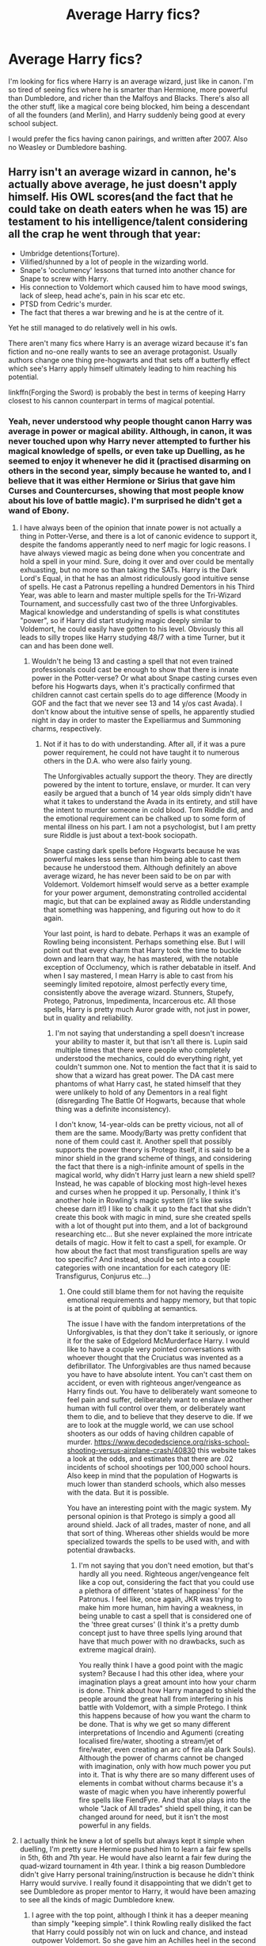 #+TITLE: Average Harry fics?

* Average Harry fics?
:PROPERTIES:
:Score: 7
:DateUnix: 1486229597.0
:DateShort: 2017-Feb-04
:FlairText: Request
:END:
I'm looking for fics where Harry is an average wizard, just like in canon. I'm so tired of seeing fics where he is smarter than Hermione, more powerful than Dumbledore, and richer than the Malfoys and Blacks. There's also all the other stuff, like a magical core being blocked, him being a descendant of all the founders (and Merlin), and Harry suddenly being good at every school subject.

I would prefer the fics having canon pairings, and written after 2007. Also no Weasley or Dumbledore bashing.


** Harry isn't an average wizard in cannon, he's actually above average, he just doesn't apply himself. His OWL scores(and the fact that he could take on death eaters when he was 15) are testament to his intelligence/talent considering all the crap he went through that year:

- Umbridge detentions(Torture).
- Vilified/shunned by a lot of people in the wizarding world.
- Snape's 'occlumency' lessons that turned into another chance for Snape to screw with Harry.
- His connection to Voldemort which caused him to have mood swings, lack of sleep, head ache's, pain in his scar etc etc.
- PTSD from Cedric's murder.
- The fact that theres a war brewing and he is at the centre of it.

Yet he still managed to do relatively well in his owls.

There aren't many fics where Harry is an average wizard because it's fan fiction and no-one really wants to see an average protagonist. Usually authors change one thing pre-hogwarts and that sets off a butterfly effect which see's Harry apply himself ultimately leading to him reaching his potential.

linkffn(Forging the Sword) is probably the best in terms of keeping Harry closest to his cannon counterpart in terms of magical potential.
:PROPERTIES:
:Author: MarauderMoriarty
:Score: 10
:DateUnix: 1486246699.0
:DateShort: 2017-Feb-05
:END:

*** Yeah, never understood why people thought canon Harry was average in power or magical ability. Although, in canon, it was never touched upon why Harry never attempted to further his magical knowledge of spells, or even take up Duelling, as he seemed to enjoy it whenever he did it (practised disarming on others in the second year, simply because he wanted to, and I believe that it was either Hermione or Sirius that gave him Curses and Countercurses, showing that most people know about his love of battle magic). I'm surprised he didn't get a wand of Ebony.
:PROPERTIES:
:Score: 7
:DateUnix: 1486252817.0
:DateShort: 2017-Feb-05
:END:

**** I have always been of the opinion that innate power is not actually a thing in Potter-Verse, and there is a lot of canonic evidence to support it, despite the fandoms apperantly need to nerf magic for logic reasons. I have always viewed magic as being done when you concentrate and hold a spell in your mind. Sure, doing it over and over could be mentally exhuasting, but no more so than taking the SATs. Harry is the Dark Lord's Equal, in that he has an almost ridiculously good intuitive sense of spells. He cast a Patronus repelling a hundred Dementors in his Third Year, was able to learn and master multiple spells for the Tri-Wizard Tournament, and successfully cast two of the three Unforgivables. Magical knowledge and understanding of spells is what constitutes "power", so if Harry did start studying magic deeply similar to Voldemort, he could easily have gotten to his level. Obviously this all leads to silly tropes like Harry studying 48/7 with a time Turner, but it can and has been done well.
:PROPERTIES:
:Author: Dorgamund
:Score: 3
:DateUnix: 1486259287.0
:DateShort: 2017-Feb-05
:END:

***** Wouldn't he being 13 and casting a spell that not even trained professionals could cast be enough to show that there is innate power in the Potter-verse? Or what about Snape casting curses even before his Hogwarts days, when it's practically confirmed that children cannot cast certain spells do to age difference (Moody in GOF and the fact that we never see 13 and 14 y/os cast Avada). I don't know about the intuitive sense of spells, he apparently studied night in day in order to master the Expelliarmus and Summoning charms, respectively.
:PROPERTIES:
:Score: 1
:DateUnix: 1486273058.0
:DateShort: 2017-Feb-05
:END:

****** Not if it has to do with understanding. After all, if it was a pure power requirement, he could not have taught it to numerous others in the D.A. who were also fairly young.

The Unforgivables actually support the theory. They are directly powered by the intent to torture, enslave, or murder. It can very easily be argued that a bunch of 14 year olds simply didn't have what it takes to understand the Avada in its entirety, and still have the intent to murder someone in cold blood. Tom Riddle did, and the emotional requirement can be chalked up to some form of mental illness on his part. I am not a psychologist, but I am pretty sure Riddle is just about a text-book sociopath.

Snape casting dark spells before Hogwarts because he was powerful makes less sense than him being able to cast them because he understood them. Although definitely an above average wizard, he has never been said to be on par with Voldemort. Voldemort himself would serve as a better example for your power argument, demonstrating controlled accidental magic, but that can be explained away as Riddle understanding that something was happening, and figuring out how to do it again.

Your last point, is hard to debate. Perhaps it was an example of Rowling being inconsistent. Perhaps something else. But I will point out that every charm that Harry took the time to buckle down and learn that way, he has mastered, with the notable exception of Occlumency, which is rather debatable in itself. And when I say mastered, I mean Harry is able to cast from his seemingly limited repotoire, almost perfectly every time, consistently above the average wizard. Stunners, Stupefy, Protego, Patronus, Impedimenta, Incarcerous etc. All those spells, Harry is pretty much Auror grade with, not just in power, but in quality and reliability.
:PROPERTIES:
:Author: Dorgamund
:Score: 1
:DateUnix: 1486274329.0
:DateShort: 2017-Feb-05
:END:

******* I'm not saying that understanding a spell doesn't increase your ability to master it, but that isn't all there is. Lupin said multiple times that there were people who completely understood the mechanics, could do everything right, yet couldn't summon one. Not to mention the fact that it is said to show that a wizard has great power. The DA cast mere phantoms of what Harry cast, he stated himself that they were unlikely to hold of any Dementors in a real fight (disregarding The Battle Of Hogwarts, because that whole thing was a definite inconsistency).

I don't know, 14-year-olds can be pretty vicious, not all of them are the same. Moody/Barty was pretty confident that none of them could cast it. Another spell that possibly supports the power theory is Protego itself, it is said to be a minor shield in the grand scheme of things, and considering the fact that there is a nigh-infinite amount of spells in the magical world, why didn't Harry just learn a new shield spell? Instead, he was capable of blocking most high-level hexes and curses when he propped it up. Personally, I think it's another hole in Rowling's magic system (it's like swiss cheese darn it!) I like to chalk it up to the fact that she didn't create this book with magic in mind, sure she created spells with a lot of thought put into them, and a lot of background researching etc... But she never explained the more intricate details of magic. How it felt to cast a spell, for example. Or how about the fact that most transfiguration spells are way too specific? And instead, should be set into a couple categories with one incantation for each category (IE: Transfigurus, Conjurus etc...)
:PROPERTIES:
:Score: 1
:DateUnix: 1486275310.0
:DateShort: 2017-Feb-05
:END:

******** One could still blame them for not having the requisite emotional requirements and happy memory, but that topic is at the point of quibbling at semantics.

The issue I have with the fandom interpretations of the Unforgivables, is that they don't take it seriously, or ignore it for the sake of Edgelord McMurderface Harry. I would like to have a couple very pointed conversations with whoever thought that the Cruciatus was invented as a defibrillator. The Unforgivables are thus named because you have to have absolute intent. You can't cast them on accident, or even with righteous anger/vengeance as Harry finds out. You have to deliberately want someone to feel pain and suffer, deliberately want to enslave another human with full control over them, or deliberately want them to die, and to believe that they deserve to die. If we are to look at the muggle world, we can use school shooters as our odds of having children capable of murder. [[https://www.decodedscience.org/risks-school-shooting-versus-airplane-crash/40830]] this website takes a look at the odds, and estimates that there are .02 incidents of school shootings per 100,000 school hours. Also keep in mind that the population of Hogwarts is much lower than standerd schools, which also messes with the data. But it is possible.

You have an interesting point with the magic system. My personal opinion is that Protego is simply a good all around shield. Jack of all trades, master of none, and all that sort of thing. Whereas other shields would be more specialized towards the spells to be used with, and with potential drawbacks.
:PROPERTIES:
:Author: Dorgamund
:Score: 1
:DateUnix: 1486277981.0
:DateShort: 2017-Feb-05
:END:

********* I'm not saying that you don't need emotion, but that's hardly all you need. Righteous anger/vengeance felt like a cop out, considering the fact that you could use a plethora of different 'states of happiness' for the Patronus. I feel like, once again, JKR was trying to make him more human, him having a weakness, in being unable to cast a spell that is considered one of the 'three great curses' (I think it's a pretty dumb concept just to have three spells lying around that have that much power with no drawbacks, such as extreme magical drain).

You really think I have a good point with the magic system? Because I had this other idea, where your imagination plays a great amount into how your charm is done. Think about how Harry managed to shield the people around the great hall from interfering in his battle with Voldemort, with a simple Protego. I think this happens because of how you want the charm to be done. That is why we get so many different interpretations of Incendio and Agumenti (creating localised fire/water, shooting a stream/jet of fire/water, even creating an arc of fire ala Dark Souls). Although the power of charms cannot be changed with imagination, only with how much power you put into it. That is why there are so many different uses of elements in combat without charms because it's a waste of magic when you have inherently powerful fire spells like FiendFyre. And that also plays into the whole "Jack of All trades" shield spell thing, it can be changed around for need, but it isn't the most powerful in any fields.
:PROPERTIES:
:Score: 1
:DateUnix: 1486280546.0
:DateShort: 2017-Feb-05
:END:


**** I actually think he knew a lot of spells but always kept it simple when duelling, I'm pretty sure Hermione pushed him to learn a fair few spells in 5th, 6th and 7th year. He would have also learnt a fair few during the quad-wizard tournament in 4th year. I think a big reason Dumbledore didn't give Harry personal training/instruction is because he didn't think Harry would survive. I really found it disappointing that we didn't get to see Dumbledore as proper mentor to Harry, it would have been amazing to see all the kinds of magic Dumbledore knew.
:PROPERTIES:
:Author: MarauderMoriarty
:Score: 1
:DateUnix: 1486255681.0
:DateShort: 2017-Feb-05
:END:

***** I agree with the top point, although I think it has a deeper meaning than simply "keeping simple". I think Rowling really disliked the fact that Harry could possibly not win on luck and chance, and instead outpower Voldemort. So she gave him an Achilles heel in the second book, just to make sure that he wouldn't get too far when it came to magical education. That Achilles heel was definitely the Disarming Charm. I agree with that last point, and I'm deeply saddened that we have yet to get a comprehensive Dumbledore mentor fic, although, it would admittedly require a huge amount of world-building talent. I think that the reason Dumbledore thought Harry was not going to survive is simple, he didn't trust that Harry would even with training. When Harry first appeared in his first and second year, he was very unlike Dumbledore, the happy-go-lucky, cast every spell on first try prodigy. He saw too much James, too much personal attachment, and he knew that that would kill Harry as it did James. That was his main reasoning for putting Harry with the Dursleys in the first place IMO, he wanted Harry to become like him, introverted, content, uncaring of what others think. When he either heard or understood that Harry pleaded with the sorting hat for a house change, simply because he wanted to honour the legacy of dead parents, Dumbledore knew that hope was lost in training Harry.

Maybe his faith was mildly restored when he heard Harry was capable of fighting off hundreds of Dementors, but he didn't see it happen first-hand, so he wouldn't know if it was an exaggeration or not, but once again, that magic just further shows that Harry had too much personal attachment to everything, that he was willing to die for his friends rather than win and have his friends die.
:PROPERTIES:
:Score: 1
:DateUnix: 1486273715.0
:DateShort: 2017-Feb-05
:END:

****** I am of the opposite opinion.

I think that Dumbledore didn't want to be a mentor to Harry because he didn't want to get attached to him knowing he would have to die because of the horcrux in his scar. He thought that if he got attached he would hesitate to do what needed to be done to defeat Voldemort. Dumbledore needed to look out for the good of the wizarding world and getting attached would have hindered him. Harry was nothing like James tbh, from everything we saw in terms of temperament he was like Lily, the only thing's he didn't get from her was her work ethic and social skills. Although I think if Harry had grown up with a more nurturing family he would have been far more like Lily but with James' confidence. The Dursleys really screwed him over in that regard.
:PROPERTIES:
:Author: MarauderMoriarty
:Score: 2
:DateUnix: 1486275685.0
:DateShort: 2017-Feb-05
:END:

******* I don't really know, I always thought that in what little of Harry we see, dialogue wise, he was James. In the Lily sense, you could say that that's where he got his skill in charms, but from most of the dialogue between Harry and Sirius in POA-OOTP, they seemed to be very similar in a lot of ways. To the point where Sirius would just follow as Harry led on (Department of Mysteries being the prime example). In his social skills, I definitely agree that he got James, as James always looked at the bright side no matter what, Lily instantaneously (from the looks of it) cut-out Severus as soon as he called her a mudblood. It seems that she didn't have the patience for touch and go with friends as Harry did (GOF, DH being the prime examples).

But Dumbledore is highly a coin toss, I'm sure there were ways to extract the Horcrux other than killing it (after all, if Nagini died of old age, would his soul forcibly eject from her or would it still be the remains of the snake? Could he transfer it to another vessel?) Of course, this is assuming (as JK Rowling did) that the Horcrux was fully created, but the 'nasty ritual' was circumvented somehow. But let's be honest for one second, why else would Dumbledore send Harry to the Dursley's? The story could have been just as good, if not better if it was a well-cared for Harry discovering that he was a wizard with a muggle family, or already being in-tuned with the wizarding world and just introducing us and learning his destiny. I'm sure that 'blood connection' wasn't the only reason Harry was put there. I feel that a protection like that is a bit overkill for just hiding Harry, an over-powered notice-me-not cast on him when Lily and James died could have achieved the same effect.
:PROPERTIES:
:Score: 1
:DateUnix: 1486279807.0
:DateShort: 2017-Feb-05
:END:

******** u/InquisitorCOC:
#+begin_quote
  But let's be honest for one second, why else would Dumbledore send Harry to the Dursley's? The story could have been just as good, if not better if it was a well-cared for Harry discovering that he was a wizard with a muggle family, or already being in-tuned with the wizarding world and just introducing us and learning his destiny.
#+end_quote

That was a typical 'abused childhood' trope prevalent in so many books. The only purpose is to drum up more reader sympathy for the hero.
:PROPERTIES:
:Author: InquisitorCOC
:Score: 1
:DateUnix: 1486398408.0
:DateShort: 2017-Feb-06
:END:

********* Ah, so more of JKR's madness.
:PROPERTIES:
:Score: 1
:DateUnix: 1486420790.0
:DateShort: 2017-Feb-07
:END:


*** [[http://www.fanfiction.net/s/3557725/1/][*/Forging the Sword/*]] by [[https://www.fanfiction.net/u/318654/Myst-Shadow][/Myst Shadow/]]

#+begin_quote
  ::Year 2 Divergence:: What does it take, to reshape a child? And if reshaped, what then is formed? Down in the Chamber, a choice is made. (Harry's Gryffindor traits were always so much scarier than other peoples'.)
#+end_quote

^{/Site/: [[http://www.fanfiction.net/][fanfiction.net]] *|* /Category/: Harry Potter *|* /Rated/: Fiction T *|* /Chapters/: 15 *|* /Words/: 152,578 *|* /Reviews/: 3,054 *|* /Favs/: 7,397 *|* /Follows/: 8,997 *|* /Updated/: 8/19/2014 *|* /Published/: 5/26/2007 *|* /id/: 3557725 *|* /Language/: English *|* /Genre/: Adventure *|* /Characters/: Harry P., Ron W., Hermione G. *|* /Download/: [[http://www.ff2ebook.com/old/ffn-bot/index.php?id=3557725&source=ff&filetype=epub][EPUB]] or [[http://www.ff2ebook.com/old/ffn-bot/index.php?id=3557725&source=ff&filetype=mobi][MOBI]]}

--------------

*FanfictionBot*^{1.4.0} *|* [[[https://github.com/tusing/reddit-ffn-bot/wiki/Usage][Usage]]] | [[[https://github.com/tusing/reddit-ffn-bot/wiki/Changelog][Changelog]]] | [[[https://github.com/tusing/reddit-ffn-bot/issues/][Issues]]] | [[[https://github.com/tusing/reddit-ffn-bot/][GitHub]]] | [[[https://www.reddit.com/message/compose?to=tusing][Contact]]]

^{/New in this version: Slim recommendations using/ ffnbot!slim! /Thread recommendations using/ linksub(thread_id)!}
:PROPERTIES:
:Author: FanfictionBot
:Score: 1
:DateUnix: 1486246724.0
:DateShort: 2017-Feb-05
:END:


*** I don't see any evidence that Harry was above average in power or intelligence, most of his friends fought Death Eaters at 15 as well, and Ron got similar OWL scores. And if we don't count his OWL's because of Umbridge and Harry worrying about Hagrid, there's more than one book to look at. He was very good at D.A.T.D.A., and flying, but he was not above average in most other subjects.

I think that was one of the things I really liked about Harry though, he was not born with any special powers or abilities (for a wizard, that is). He was a regular boy who happened to be the boy who lived. I liked that his "special power" ended up being something as normal as love. I liked that Harry needed help from his friends to succeed because he wasn't good at everything.

Anyways, even if we go by the idea that Harry was above average compared to his fellow students, that's not really what I meant. The fics I'm talking about, I guess the Indy!Powerful!Harry fics, makes him the superior of everyone around him. It makes him so powerful that he uses non-verbal wandless magic, sometimes without training, becomes an animagus overnight, beats Hermione in all the classes, is the descendant of all the founders, is so nice to goblins that they remove the horcrux from him without him having to die etc...
:PROPERTIES:
:Score: 0
:DateUnix: 1486299639.0
:DateShort: 2017-Feb-05
:END:

**** Did you actually read the list? Harry had a lot more to worry about that just Umbridge.That's the thing though, Ron, Neville, Hermione, Ginny and Luna are all above average or have the potential to be above average too.

- Ron was lazy but when he applied himself he was actually a really good wizard(not on the level of Harry and Hermione but certainly better that the average wizard).
- Neville had a lack of confidence but after he joined the DA he started improving in leaps and bounds.
- Hermione is pretty obvious.
- Ginny has always been described as being talented.
- Luna is a Ravenclaw, the house of intelligence.

Oh I get it, I only read super!Harry or unique!Harry pics as a guilty pleasure. I am of the opinion that Harry doesn't need any special ability he just needs to apply himself more. The problem is there aren't many good fics out there there that keep Harry closer to canon because it would effectively be a canon rehash.

Have you read:

[[https://www.fanfiction.net/s/11858167/1/The-Sum-of-Their-Parts]]

It's a dark lord Harry fic where he doesn't stray from cannon to much in terms of power and intelligence.
:PROPERTIES:
:Author: MarauderMoriarty
:Score: 2
:DateUnix: 1486339399.0
:DateShort: 2017-Feb-06
:END:

***** If so many of his classmates are above average that we know of, doesn't that raise the average? Or imply that their level is around the average for their age group? To quote a famous pixar movie: "When everyone's super, no one will be"

I began reading that fic a while ago, but then Ron and Hermione broke up a few chapters in and I stopped reading. I'm a shipper, not gonna lie, and that kinda ruined it for me.
:PROPERTIES:
:Score: 0
:DateUnix: 1486372336.0
:DateShort: 2017-Feb-06
:END:

****** Nah, I'm not talking about their age group but rather wizards in general. The ministry 6 were taking down people that were supposed to be feared in the wizarding world and that is them as self taught in defence, could you imagine if they had proper training? Also in a post Voldemort world where things changed, Harry ended up becoming the youngest head Auror in history, Hermione became the MOM, Neville became a professor, Ginny a Quidditch star Luna a renowned magizooligist and Ron is running a successful business with his brother.

Yeah, I really didn't mind either way with the shipping so I thoroughly enjoyed it.
:PROPERTIES:
:Author: MarauderMoriarty
:Score: 1
:DateUnix: 1486378282.0
:DateShort: 2017-Feb-06
:END:


****** u/InquisitorCOC:
#+begin_quote
  I began reading that fic a while ago, but then Ron and Hermione broke up a few chapters in and I stopped reading. I'm a shipper, not gonna lie, and that kinda ruined it for me.
#+end_quote

Well, it was more than that. The Trio ended up living and SLEEPING together.
:PROPERTIES:
:Author: InquisitorCOC
:Score: 1
:DateUnix: 1486398045.0
:DateShort: 2017-Feb-06
:END:

******* Really? Glad I stopped reading then, I personally can't see the trio being in a polyamorous relationship, but to each their own.
:PROPERTIES:
:Score: 1
:DateUnix: 1486419852.0
:DateShort: 2017-Feb-07
:END:


** Good luck finding something that fits half of that. Just guesstimating right now, but the story I'm currently working on have at least 4 of them. And I consider it to be a balanced post-every-story needs all of these to be an awesome story time, whenever that started. Though, I could be biased.
:PROPERTIES:
:Author: RedKorss
:Score: 2
:DateUnix: 1486245852.0
:DateShort: 2017-Feb-05
:END:

